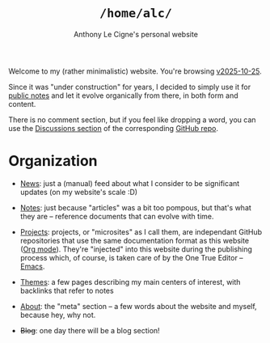 #+title: =/home/alc/=
#+subtitle: Anthony Le Cigne's personal website
#+options: num:nil

Welcome to my (rather minimalistic) website. You're browsing
[[https://github.com/alecigne/lecigne.net/tree/v2025-10-25][v2025-10-25]].

Since it was "under construction" for years, I decided to simply use
it for [[file:notes/notes.org][public notes]] and let it evolve organically from there, in both
form and content.

There is no comment section, but if you feel like dropping a word, you
can use the [[https://github.com/alecigne/lecigne.net/discussions][Discussions section]] of the corresponding [[https://github.com/alecigne/lecigne.net][GitHub repo]].

* Organization
:PROPERTIES:
:CREATED:  [2024-02-17 Sat 22:40]
:END:

- [[file:news.org][News]]: just a (manual) feed about what I consider to be significant
  updates (on my website's scale :D)

- [[file:notes/notes.org][Notes]]: just because "articles" was a bit too pompous, but that's
  what they are -- reference documents that can evolve with time.

- [[file:projects/projects.org][Projects]]: projects, or "microsites" as I call them, are independant
  GitHub repositories that use the same documentation format as this
  website ([[https://orgmode.org/][Org mode]]). They're "injected" into this website during the
  publishing process which, of course, is taken care of by the One
  True Editor -- [[https://www.gnu.org/software/emacs/][Emacs]].

- [[file:themes/themes.org][Themes]]: a few pages describing my main centers of interest, with
  backlinks that refer to notes

- [[file:about.org][About]]: the "meta" section -- a few words about the website and
  myself, because hey, why not.

- +Blog+: one day there will be a blog section!
